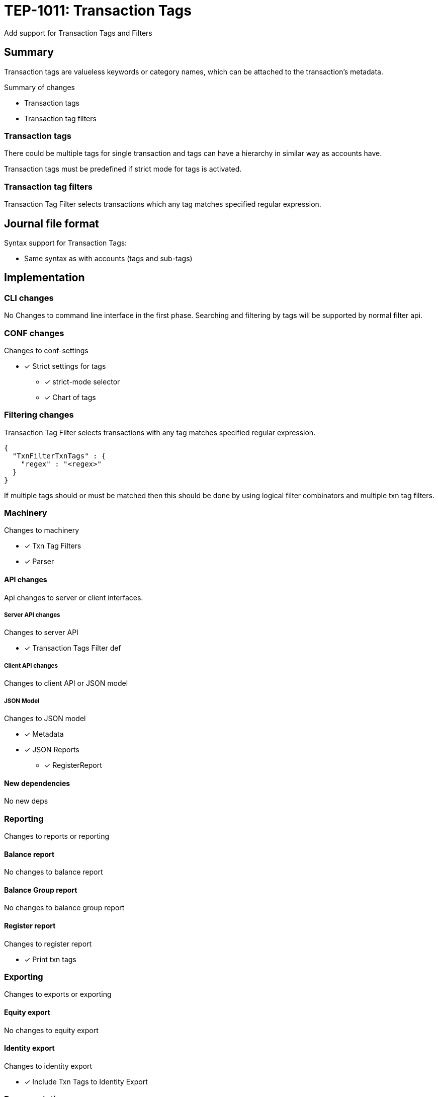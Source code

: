 = TEP-1011: Transaction Tags

Add support for Transaction Tags and Filters

== Summary

Transaction tags are valueless keywords or category names,
which can be attached to the transaction's metadata.

Summary of changes

* Transaction tags
* Transaction tag filters


=== Transaction tags

There could be multiple tags for single transaction
and tags can have a hierarchy in similar way as accounts have.

Transaction tags must be predefined if strict mode for tags is activated.


=== Transaction tag filters

Transaction Tag Filter selects transactions which any tag matches specified regular expression.


== Journal file format

Syntax support for Transaction Tags:

* Same syntax as with accounts (tags and sub-tags)


== Implementation

=== CLI changes

No Changes to command line interface in the first phase.
Searching and filtering by tags will be supported by normal filter api.


=== CONF changes

Changes to conf-settings

* [x] Strict settings for tags
** [x] strict-mode selector
** [x] Chart of tags

=== Filtering changes

Transaction Tag Filter selects transactions with any tag matches specified regular expression.

----
{
  "TxnFilterTxnTags" : {
    "regex" : "<regex>"
  }
}
----

If multiple tags should or must be matched then this should be done by using logical filter combinators
and multiple txn tag filters.


=== Machinery

Changes to machinery

* [x] Txn Tag Filters
* [x] Parser


==== API changes

Api changes to server or client interfaces.


===== Server API changes

Changes to server API

* [x] Transaction Tags Filter def


===== Client API changes

Changes to client API or JSON model

===== JSON Model

Changes to JSON model

* [x] Metadata
* [x] JSON Reports
** [x] RegisterReport


==== New dependencies

No new deps


=== Reporting

Changes to reports or reporting


==== Balance report

No changes to balance report


==== Balance Group report

No changes to balance group report


==== Register report

Changes to register report

* [x] Print txn tags


=== Exporting

Changes to exports or exporting

==== Equity export

No changes to equity export


==== Identity export

Changes to identity export

* [x] Include Txn Tags to Identity Export


=== Documentation

* [ ] xref:./readme.adoc[]: Update TEP index
* [ ] xref:../../README.adoc[]: is it a new noteworthy feature?
* [ ] link:../../CHANGELOG[]: add new item
* [x] Does it warrant own T3DB file?
** [x] update xref:../../tests/tests.adoc[]
** [x] update xref:../../tests/check-tests.sh[]
** [x] Add new T3DB file xref:../../tests/tests-XXXX.yml[]
* [x] User docs
** [x] Journal
** [x] User Manual
*** [x] txn tag document
*** [x] txn tag filter chapter in txn filter document
** [x] tackler.conf: tags
** [x] `tags.conf`
*** [x] `tags.strict`
*** [x] `tags.chart-of-tags`
** [x] examples
* [x] Developer docs
** [x] API changes
*** [x] Server API changes (no changes)
*** [x] Client API changes (no changes)
*** [x] JSON Examples


=== Future plans and Postponed (PP) features

How and where to go from here?

* Support for multiline syntax?

==== Postponed (PP) features

Anything which wasn't implemented?


=== Tests

Normal, ok-case tests to validate functionality:

* [x] pok: syntax
** [x] single tag
** [x] multiple tags
** [x] comma
*** [x] no space
*** [x] space before
*** [x] space after
*** [x] space before and after

* [x] pok: meta header
** [x] multiple meta items


* [x] Identity export
** [x] Single tag
** [x] Multiple tags
** [x] Identity-to-identity
** [x] Multiple metadata items (e.g. uuid + tags)

* [x] Txn Tag Filter
** [x] Matching
*** [x] first tag matches
*** [x] middle tag matches
*** [x] last matches
** [x] Encoding & Decoding (TxnFilterJsonTest)
*** [x] Decoding JSON to Txn Filter
*** [x] Encode Filter and it's metadata
*** [x] encode filter to JSON
*** [x] encode filter to TEXT
*** [x] encode metadata as JSON
*** [x] encode metadata as TEXT
** [x] Complex Txn Tags Filter (include and exclude same txn)

==== Errors

Various error cases:

* [x] Parse Errors (perr): syntax
** [x] multiple tags
*** [x] ',' at the end `a, b, c,`
*** [x] missing tag `a, ,d`
** [x] tag name syntax
** [x] ':' at the beginning, missing root tag (`:a`)
*** [x] ':' at the end missing leaf (`a:b:`)
** [x] '::' -  missing sub-tag (`a::c`)
* [x] perr: meta header (b88d6733-2acf-4021-a3d7-deaf58b518a6)
** [x] duplicate tag sections


==== Perf

Is there need to run or create new perf tests?

* [ ] perf test

==== Feature and Test case tracking

Feature-id::

* name: Transaction Tags
* uuid: 22eba439-e94d-4f68-a002-e1549a7bab76


Feature-id::

* name: Txn Tag Filters
* parent: 22eba439-e94d-4f68-a002-e1549a7bab76
* uuid: ec0a6249-1ae1-406e-babb-f4db8891f7bf


link:../../tests/tests-1011.yml[TEP-1011 T3DB]

'''
Tackler is distributed on an *"AS IS" BASIS, WITHOUT WARRANTIES OR CONDITIONS OF ANY KIND*, either express or implied.
See the link:../../LICENSE[License] for the specific language governing permissions and limitations under
the link:../../LICENSE[License].
